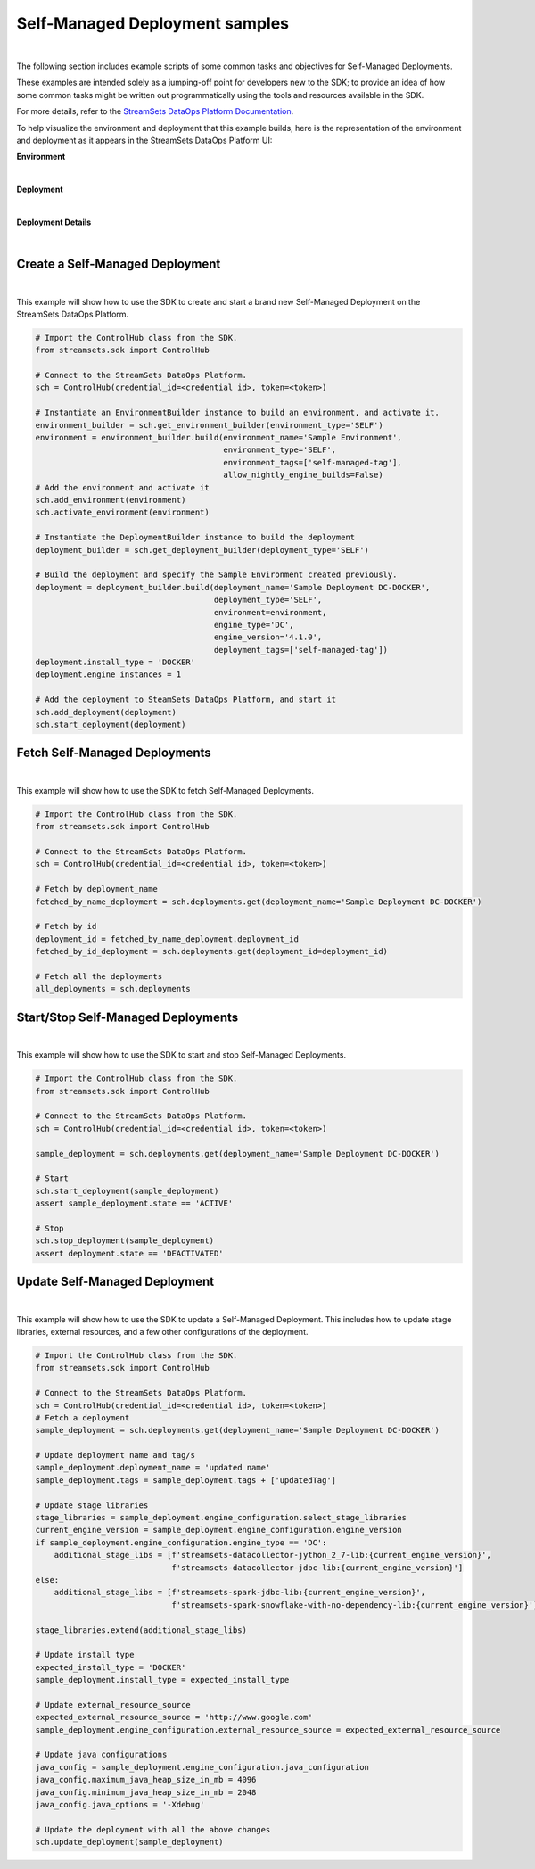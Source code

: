 Self-Managed Deployment samples
===============================
|

The following section includes example scripts of some common tasks and objectives for Self-Managed Deployments.

These examples are intended solely as a jumping-off point for developers new to the SDK; to provide an idea of how
some common tasks might be written out programmatically using the tools and resources available in the SDK.

For more details, refer to the `StreamSets DataOps Platform Documentation <https://docs.streamsets.com/portal/#platform-controlhub/controlhub/UserGuide/Deployments/Self.html#concept_xnm_v5z_gpb>`_.

To help visualize the environment and deployment that this example builds, here is the representation of the environment
and deployment as it appears in the StreamSets DataOps Platform UI:

**Environment**

.. image:: ../../_static/sdk_sample_self_managed_environment.png
|

**Deployment**

.. image:: ../../_static/sdk_sample_self_managed_deployment.png
|

**Deployment Details**

.. image:: ../../_static/sdk_sample_self_managed_deployment_details.png
|

Create a Self-Managed Deployment
--------------------------------
|
This example will show how to use the SDK to create and start a brand new Self-Managed Deployment on the StreamSets
DataOps Platform.

.. _script-example2:

.. code-block:: python

    # Import the ControlHub class from the SDK.
    from streamsets.sdk import ControlHub

    # Connect to the StreamSets DataOps Platform.
    sch = ControlHub(credential_id=<credential id>, token=<token>)

    # Instantiate an EnvironmentBuilder instance to build an environment, and activate it.
    environment_builder = sch.get_environment_builder(environment_type='SELF')
    environment = environment_builder.build(environment_name='Sample Environment',
                                            environment_type='SELF',
                                            environment_tags=['self-managed-tag'],
                                            allow_nightly_engine_builds=False)
    # Add the environment and activate it
    sch.add_environment(environment)
    sch.activate_environment(environment)

    # Instantiate the DeploymentBuilder instance to build the deployment
    deployment_builder = sch.get_deployment_builder(deployment_type='SELF')

    # Build the deployment and specify the Sample Environment created previously.
    deployment = deployment_builder.build(deployment_name='Sample Deployment DC-DOCKER',
                                          deployment_type='SELF',
                                          environment=environment,
                                          engine_type='DC',
                                          engine_version='4.1.0',
                                          deployment_tags=['self-managed-tag'])
    deployment.install_type = 'DOCKER'
    deployment.engine_instances = 1

    # Add the deployment to SteamSets DataOps Platform, and start it
    sch.add_deployment(deployment)
    sch.start_deployment(deployment)

Fetch Self-Managed Deployments
------------------------------
|
This example will show how to use the SDK to fetch Self-Managed Deployments.

.. _script-example3:

.. code-block:: python

    # Import the ControlHub class from the SDK.
    from streamsets.sdk import ControlHub

    # Connect to the StreamSets DataOps Platform.
    sch = ControlHub(credential_id=<credential id>, token=<token>)

    # Fetch by deployment_name
    fetched_by_name_deployment = sch.deployments.get(deployment_name='Sample Deployment DC-DOCKER')

    # Fetch by id
    deployment_id = fetched_by_name_deployment.deployment_id
    fetched_by_id_deployment = sch.deployments.get(deployment_id=deployment_id)

    # Fetch all the deployments
    all_deployments = sch.deployments


Start/Stop Self-Managed Deployments
-----------------------------------
|
This example will show how to use the SDK to start and stop Self-Managed Deployments.

.. _script-example4:

.. code-block:: python

    # Import the ControlHub class from the SDK.
    from streamsets.sdk import ControlHub

    # Connect to the StreamSets DataOps Platform.
    sch = ControlHub(credential_id=<credential id>, token=<token>)

    sample_deployment = sch.deployments.get(deployment_name='Sample Deployment DC-DOCKER')

    # Start
    sch.start_deployment(sample_deployment)
    assert sample_deployment.state == 'ACTIVE'

    # Stop
    sch.stop_deployment(sample_deployment)
    assert deployment.state == 'DEACTIVATED'

Update Self-Managed Deployment
------------------------------
|
This example will show how to use the SDK to update a Self-Managed Deployment. This includes how to update stage
libraries, external resources, and a few other configurations of the deployment.


.. _script-example5:

.. code-block:: python

    # Import the ControlHub class from the SDK.
    from streamsets.sdk import ControlHub

    # Connect to the StreamSets DataOps Platform.
    sch = ControlHub(credential_id=<credential id>, token=<token>)
    # Fetch a deployment
    sample_deployment = sch.deployments.get(deployment_name='Sample Deployment DC-DOCKER')

    # Update deployment name and tag/s
    sample_deployment.deployment_name = 'updated name'
    sample_deployment.tags = sample_deployment.tags + ['updatedTag']

    # Update stage libraries
    stage_libraries = sample_deployment.engine_configuration.select_stage_libraries
    current_engine_version = sample_deployment.engine_configuration.engine_version
    if sample_deployment.engine_configuration.engine_type == 'DC':
        additional_stage_libs = [f'streamsets-datacollector-jython_2_7-lib:{current_engine_version}',
                                 f'streamsets-datacollector-jdbc-lib:{current_engine_version}']
    else:
        additional_stage_libs = [f'streamsets-spark-jdbc-lib:{current_engine_version}',
                                 f'streamsets-spark-snowflake-with-no-dependency-lib:{current_engine_version}']

    stage_libraries.extend(additional_stage_libs)

    # Update install type
    expected_install_type = 'DOCKER'
    sample_deployment.install_type = expected_install_type

    # Update external_resource_source
    expected_external_resource_source = 'http://www.google.com'
    sample_deployment.engine_configuration.external_resource_source = expected_external_resource_source

    # Update java configurations
    java_config = sample_deployment.engine_configuration.java_configuration
    java_config.maximum_java_heap_size_in_mb = 4096
    java_config.minimum_java_heap_size_in_mb = 2048
    java_config.java_options = '-Xdebug'

    # Update the deployment with all the above changes
    sch.update_deployment(sample_deployment)
